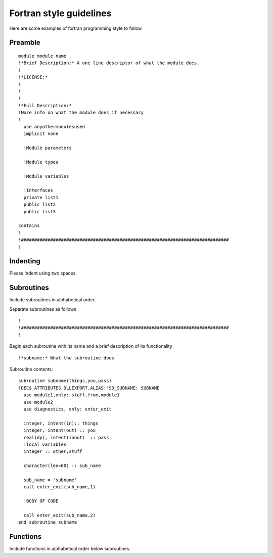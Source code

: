 
========================
Fortran style guidelines
========================

Here are some examples of fortran programming style to follow 

Preamble
========
::

    module module name
    !*Brief Description:* A one line descriptor of what the module does. 
    !
    !*LICENSE:*
    !
    !
    !
    !*Full Description:*
    !More info on what the module does if necessary
    !
      use anyothermodulesused
      implicit none
  
      !Module parameters
  
      !Module types

      !Module variables

      !Interfaces
      private list1
      public list2
      public list3

    contains
    !
    !##############################################################################
    !

Indenting
=========
Please indent using two spaces.

Subroutines
===========
Include subroutines in alphabetical order.

Separate subroutines as follows
::

    !
    !##############################################################################
    !

Begin each subroutine with its name and a brief description of its functionality
::

    !*subname:* What the subroutine does

Subroutine contents:
::

    subroutine subname(things,you,pass)
    !DEC$ ATTRIBUTES DLLEXPORT,ALIAS:"SO_SUBNAME: SUBNAME
      use module1,only: stuff,from,module1 
      use module2
      use diagnostics, only: enter_exit

      integer, intent(in):: things
      integer, intent(out) :: you
      real(dp), intent(inout)  :: pass
      !local variables
      integer :: other,stuff

      character(len=60) :: sub_name

      sub_name = 'subname'
      call enter_exit(sub_name,1)

      !BODY OF CODE

      call enter_exit(sub_name,2)
    end subroutine subname

Functions
=========
Include functions in alphabetical order below subroutines.
